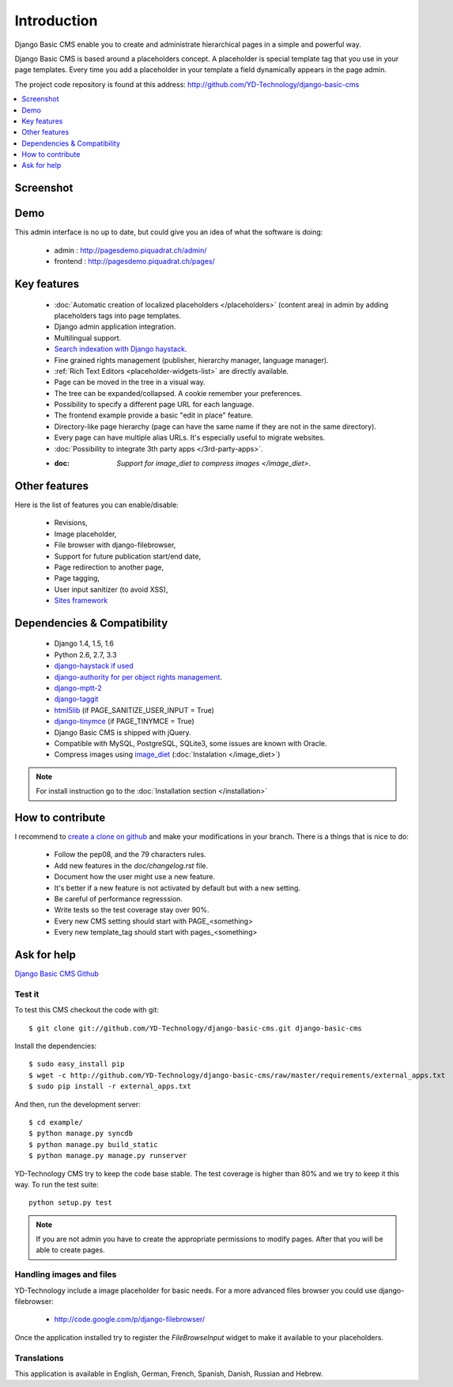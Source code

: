 ============
Introduction
============

Django Basic CMS enable you to create and administrate hierarchical pages in a simple and powerful way.

Django Basic CMS is based around a placeholders concept. A placeholder is special template tag that
you use in your page templates. Every time you add a placeholder in your template  a field
dynamically appears in the page admin.

The project code repository is found at this address: http://github.com/YD-Technology/django-basic-cms

.. contents::
    :local:
    :depth: 1

Screenshot
============

.. image:: admin-screenshot1.png

Demo
====

This admin interface is no up to date, but could give you an idea of what the software is doing:

 * admin : http://pagesdemo.piquadrat.ch/admin/
 * frontend : http://pagesdemo.piquadrat.ch/pages/


Key features
============

  * :doc:`Automatic creation of localized placeholders </placeholders>`
    (content area) in admin by adding placeholders tags into page templates.
  * Django admin application integration.
  * Multilingual support.
  * `Search indexation with Django haystack <http://haystacksearch.org/>`_.
  * Fine grained rights management (publisher, hierarchy manager, language manager).
  * :ref:`Rich Text Editors <placeholder-widgets-list>` are directly available.
  * Page can be moved in the tree in a visual way.
  * The tree can be expanded/collapsed. A cookie remember your preferences.
  * Possibility to specify a different page URL for each language.
  * The frontend example provide a basic "edit in place" feature.
  * Directory-like page hierarchy (page can have the same name if they are not in the same directory).
  * Every page can have multiple alias URLs. It's especially useful to migrate websites.
  * :doc:`Possibility to integrate 3th party apps </3rd-party-apps>`.
  * :doc: `Support for image_diet to compress images </image_diet>`.


Other features
==============

Here is the list of features you can enable/disable:

  * Revisions,
  * Image placeholder,
  * File browser with django-filebrowser,
  * Support for future publication start/end date,
  * Page redirection to another page,
  * Page tagging,
  * User input sanitizer (to avoid XSS),
  * `Sites framework <http://docs.djangoproject.com/en/dev/ref/contrib/sites/#ref-contrib-sites>`_

Dependencies & Compatibility
============================

  * Django 1.4, 1.5, 1.6
  * Python 2.6, 2.7, 3.3
  * `django-haystack if used <http://haystacksearch.org/>`_
  * `django-authority for per object rights management <http://bitbucket.org/jezdez/django-authority/src/>`_.
  * `django-mptt-2 <http://github.com/batiste/django-mptt/>`_
  * `django-taggit <http://http://github.com/alex/django-taggit>`_
  * `html5lib <http://code.google.com/p/html5lib/>`_ (if PAGE_SANITIZE_USER_INPUT = True)
  * `django-tinymce <http://code.google.com/p/django-tinymce/>`_ (if PAGE_TINYMCE = True)
  * Django Basic CMS is shipped with jQuery.
  * Compatible with MySQL, PostgreSQL, SQLite3, some issues are known with Oracle.
  * Compress images using `image_diet <https://github.com/ArabellaTech/image-diet>`_ (:doc:`Instalation </image_diet>`)

.. note::

    For install instruction go to the :doc:`Installation section </installation>`

How to contribute
==================

I recommend to `create a clone on github  <http://github.com/YD-Technology/django-basic-cms>`_ and
make your modifications in your branch. There is a things that is nice to do:

  * Follow the pep08, and the 79 characters rules.
  * Add new features in the `doc/changelog.rst` file.
  * Document how the user might use a new feature.
  * It's better if a new feature is not activated by default but with a new setting.
  * Be careful of performance regresssion.
  * Write tests so the test coverage stay over 90%.
  * Every new CMS setting should start with PAGE_<something>
  * Every new template_tag should start with pages_<something>


Ask for help
============

`Django Basic CMS Github <https://github.com/YD-Technology/django-basic-cms>`_

Test it
-------

To test this CMS checkout the code with git::

    $ git clone git://github.com/YD-Technology/django-basic-cms.git django-basic-cms

Install the dependencies::

    $ sudo easy_install pip
    $ wget -c http://github.com/YD-Technology/django-basic-cms/raw/master/requirements/external_apps.txt
    $ sudo pip install -r external_apps.txt

And then, run the development server::


    $ cd example/
    $ python manage.py syncdb
    $ python manage.py build_static
    $ python manage.py manage.py runserver


YD-Technology CMS try to keep the code base stable. The test coverage is higher
than 80% and we try to keep it this way. To run the test suite::

    python setup.py test

.. note::

    If you are not admin you have to create the appropriate permissions to modify pages.
    After that you will be able to create pages.

Handling images and files
---------------------------

YD-Technology include a image placeholder for basic needs. For a more advanced
files browser you could use django-filebrowser:

  * http://code.google.com/p/django-filebrowser/

Once the application installed try to register the `FileBrowseInput` widget to make it
available to your placeholders.

Translations
------------

This application is available in English, German, French, Spanish, Danish, Russian and Hebrew.

